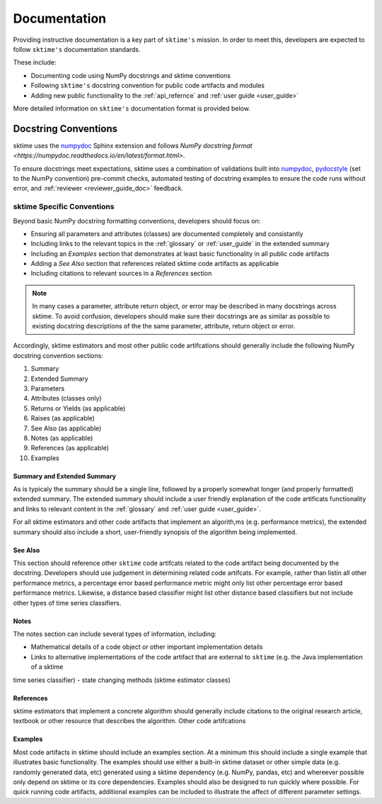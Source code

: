 .. _developer_guide_documentation:

=============
Documentation
=============

Providing instructive documentation is a key part of ``sktime's`` mission. In order to meet this,
developers are expected to follow ``sktime's`` documentation standards.

These include:

* Documenting code using NumPy docstrings and sktime conventions
* Following ``sktime's`` docstring convention for public code artifacts and modules
* Adding new public functionality to the :ref:`api_refernce` and :ref:`user guide <user_guide>`

More detailed information on ``sktime's`` documentation format is provided below.

Docstring Conventions
=====================

sktime uses the numpydoc_ Sphinx extension and follows
`NumPy docstring format <https://numpydoc.readthedocs.io/en/latest/format.html>`.

To ensure docstrings meet expectations, sktime uses a combination of validations built into numpydoc_,
pydocstyle_ (set to the NumPy convention) pre-commit checks, automated testing of docstring examples to ensure
the code runs without error, and :ref:`reviewer <reviewer_guide_doc>` feedback.

sktime Specific Conventions
---------------------------

Beyond basic NumPy docstring formatting conventions, developers should focus on:

- Ensuring all parameters and attributes (classes) are documented completely and consistantly
- Including links to the relevant topics in the :ref:`glossary` or :ref:`user_guide` in the extended summary
- Including an `Examples` section that demonstrates at least basic functionality in all public code artifacts
- Adding a `See Also` section that references related sktime code artifacts as applicable
- Including citations to relevant sources in a `References` section


.. note::

    In many cases a parameter, attribute return object, or error may be described in many docstrings across sktime. To avoid confusion, developers should
    make sure their docstrings are as similar as possible to existing docstring descriptions of the the same parameter, attribute, return object
    or error.

Accordingly, sktime estimators and most other public code artifcations should generally include the following NumPy docstring convention sections:

1. Summary
2. Extended Summary
3. Parameters
4. Attributes (classes only)
5. Returns or Yields (as applicable)
6. Raises (as applicable)
7. See Also (as applicable)
8. Notes (as applicable)
9. References (as applicable)
10. Examples

Summary and Extended Summary
~~~~~~~~~~~~~~~~~~~~~~~~~~~~

As is typicaly the summary should be a single line, followed by a properly somewhat longer (and properly formatted) extended summary.
The extended summary should include a user friendly explanation of the code artificats functionality
and links to relevant content in the :ref:`glossary` and :ref:`user guide <user_guide>`.

For all sktime estimators and other code artifacts that implement an algorith,ms (e.g. performance metrics),
the extended summary should also include a short, user-friendly synopsis of the algorithm being implemented.

See Also
~~~~~~~~

This section should reference other ``sktime`` code artifcats related to the code artifact being documented by the docstring. Developers should use
judgement in determining related code artifcats. For example, rather than listin all other performance metrics, a percentage error based performance metric
might only list other percentage error based performance metrics.  Likewise, a distance based classifier might list other distance based classifiers but
not include other types of time series classifiers.

Notes
~~~~~

The notes section can include several types of information, including:

- Mathematical details of a code object or other important implementation details
- Links to alternative implementations of the code artifact that are external to ``sktime`` (e.g. the Java implementation of a sktime
time series classifier)
- state changing methods (sktime estimator classes)

References
~~~~~~~~~~

sktime estimators that implement a concrete algorithm should generally include citations to the original research article, textbook or other resource
that describes the algorithm. Other code artifcations

Examples
~~~~~~~~

Most code artifacts in sktime should include an examples section. At a minimum this should include a single example that illustrates basic functionality.
The examples should use either a built-in sktime dataset or other simple data (e.g. randomly generated data, etc) generated using a sktime dependency
(e.g. NumPy, pandas, etc) and whereever possible only depend on sktime or its core dependencies. Examples should also be designed to run quickly where possible.
For quick running code artifacts, additional examples can be included to illustrate the affect of different parameter settings.

.. _numpydoc: https://numpydoc.readthedocs.io/en/latest/index.html
.. _pydocstyle: http://www.pydocstyle.org/en/stable/
